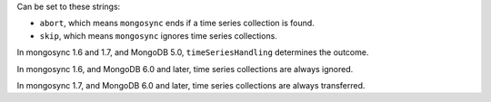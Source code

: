 .. versionadded:: 1.6.0

Can be set to these strings:

- ``abort``, which means ``mongosync`` ends if a time series collection
  is found.
- ``skip``, which means ``mongosync`` ignores time series collections.

In mongosync 1.6 and 1.7, and MongoDB 5.0, ``timeSeriesHandling``
determines the outcome.

In mongosync 1.6, and MongoDB 6.0 and later, time series collections are
always ignored.

In mongosync 1.7, and MongoDB 6.0 and later, time series collections are
always transferred.
